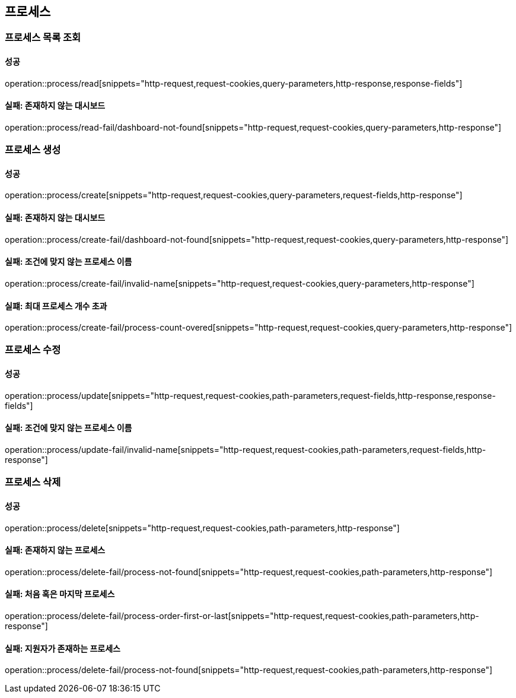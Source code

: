 == 프로세스

=== 프로세스 목록 조회

==== 성공

operation::process/read[snippets="http-request,request-cookies,query-parameters,http-response,response-fields"]

==== 실패: 존재하지 않는 대시보드

operation::process/read-fail/dashboard-not-found[snippets="http-request,request-cookies,query-parameters,http-response"]

=== 프로세스 생성

==== 성공

operation::process/create[snippets="http-request,request-cookies,query-parameters,request-fields,http-response"]

==== 실패: 존재하지 않는 대시보드

operation::process/create-fail/dashboard-not-found[snippets="http-request,request-cookies,query-parameters,http-response"]

==== 실패: 조건에 맞지 않는 프로세스 이름

operation::process/create-fail/invalid-name[snippets="http-request,request-cookies,query-parameters,http-response"]

==== 실퍠: 최대 프로세스 개수 초과

operation::process/create-fail/process-count-overed[snippets="http-request,request-cookies,query-parameters,http-response"]

=== 프로세스 수정

==== 성공

operation::process/update[snippets="http-request,request-cookies,path-parameters,request-fields,http-response,response-fields"]

==== 실패: 조건에 맞지 않는 프로세스 이름

operation::process/update-fail/invalid-name[snippets="http-request,request-cookies,path-parameters,request-fields,http-response"]

=== 프로세스 삭제

==== 성공

operation::process/delete[snippets="http-request,request-cookies,path-parameters,http-response"]

==== 실패: 존재하지 않는 프로세스

operation::process/delete-fail/process-not-found[snippets="http-request,request-cookies,path-parameters,http-response"]

==== 실패: 처음 혹은 마지막 프로세스

operation::process/delete-fail/process-order-first-or-last[snippets="http-request,request-cookies,path-parameters,http-response"]

==== 실패: 지원자가 존재하는 프로세스

operation::process/delete-fail/process-not-found[snippets="http-request,request-cookies,path-parameters,http-response"]
